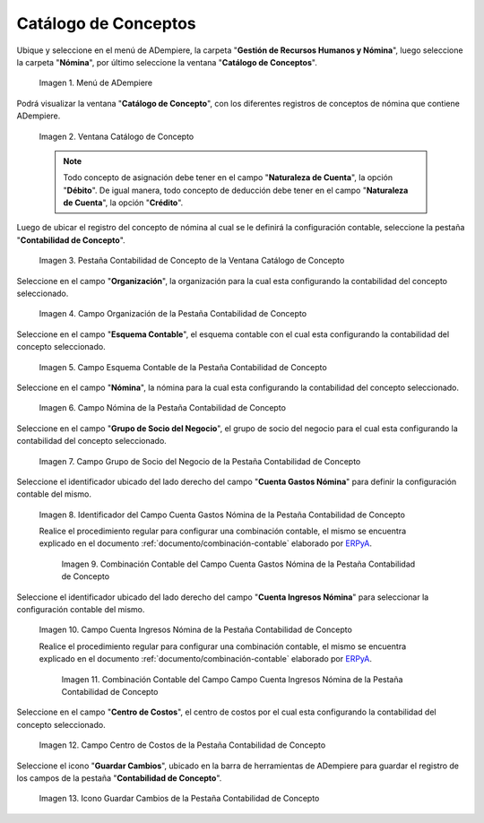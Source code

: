 .. _ERPyA: http://erpya.com
.. |Menú de ADempiere| image:: resources/menu-catalog-of-concepts.png
.. |Ventana Catálogo de Concepto| image:: resources/concept-catalog-window.png
.. |Pestaña Contabilidad de Concepto de la Ventana Catálogo de Concepto| image:: resources/concept-accounting-tab-of-the-concept-catalog-window.png
.. |Campo Organización de la Pestaña Contabilidad de Concepto| image:: resources/organization-field-of-the-concept-accounting-tab.png
.. |Campo Esquema Contable de la Pestaña Contabilidad de Concepto| image:: resources/accounting-schema-field-from-the-concept-accounting-tab.png
.. |Campo Nómina de la Pestaña Contabilidad de Concepto| image:: resources/payroll-field-of-the-concept-accounting-tab.png
.. |Campo Grupo de Socio del Negocio de la Pestaña Contabilidad de Concepto| image:: resources/business-group-field-of-concept-accounting-tab.png
.. |Campo Cuenta Gastos Nómina de la Pestaña Contabilidad de Concepto| image:: resources/field-account-payroll-expenses-tab-concept-accounting.png
.. |Combinación Contable del Campo Cuenta Gastos Nómina de la Pestaña Contabilidad de Concepto| image:: resources/accounting-combination-of-payroll-expense-account-field-from-concept-accounting-tab.png
.. |Campo Cuenta Ingresos Nómina de la Pestaña Contabilidad de Concepto| image:: resources/field-account-payroll-income-tab-concept-accounting.png
.. |Combinación Contable del Campo Cuenta Ingresos Nómina de la Pestaña Contabilidad de Concepto| image:: resources/accounting-combination-of-the-payroll-income-account-field-of-the-concept-accounting-tab.png
.. |Campo Centro de Costos de la Pestaña Contabilidad de Concepto| image:: resources/cost-cento-field-of-the-concept-accounting-tab.png
.. |Icono Guardar Cambios de la Pestaña Contabilidad de Concepto| image:: resources/save-icon-changes-tab-concept-accounting.png
.. _documento/configuración-contable-del-catálogo-de-conceptos:

**Catálogo de Conceptos**
=========================

Ubique y seleccione en el menú de ADempiere, la carpeta "**Gestión de Recursos Humanos y Nómina**", luego seleccione la carpeta "**Nómina**", por último seleccione la ventana "**Catálogo de Conceptos**".

    |Menú de ADempiere|

    Imagen 1. Menú de ADempiere

Podrá visualizar la ventana "**Catálogo de Concepto**", con los diferentes registros de conceptos de nómina que contiene ADempiere.

    |Ventana Catálogo de Concepto|

    Imagen 2. Ventana Catálogo de Concepto

    .. note::

        Todo concepto de asignación debe tener en el campo "**Naturaleza de Cuenta**", la opción "**Débito**". De igual manera, todo concepto de deducción debe tener en el campo "**Naturaleza de Cuenta**", la opción "**Crédito**".

Luego de ubicar el registro del concepto de nómina al cual se le definirá la configuración contable, seleccione la pestaña "**Contabilidad de Concepto**".

    |Pestaña Contabilidad de Concepto de la Ventana Catálogo de Concepto|

    Imagen 3. Pestaña Contabilidad de Concepto de la Ventana Catálogo de Concepto

Seleccione en el campo "**Organización**", la organización para la cual esta configurando la contabilidad del concepto seleccionado.

    |Campo Organización de la Pestaña Contabilidad de Concepto|

    Imagen 4. Campo Organización de la Pestaña Contabilidad de Concepto

Seleccione en el campo "**Esquema Contable**", el esquema contable con el cual esta configurando la contabilidad del concepto seleccionado.

    |Campo Esquema Contable de la Pestaña Contabilidad de Concepto|

    Imagen 5. Campo Esquema Contable de la Pestaña Contabilidad de Concepto

Seleccione en el campo "**Nómina**", la nómina para la cual esta configurando la contabilidad del concepto seleccionado.

    |Campo Nómina de la Pestaña Contabilidad de Concepto|

    Imagen 6. Campo Nómina de la Pestaña Contabilidad de Concepto

Seleccione en el campo "**Grupo de Socio del Negocio**", el grupo de socio del negocio para el cual esta configurando la contabilidad del concepto seleccionado.

    |Campo Grupo de Socio del Negocio de la Pestaña Contabilidad de Concepto|

    Imagen 7. Campo Grupo de Socio del Negocio de la Pestaña Contabilidad de Concepto

Seleccione el identificador ubicado del lado derecho del campo "**Cuenta Gastos Nómina**" para definir la configuración contable del mismo.

    |Campo Cuenta Gastos Nómina de la Pestaña Contabilidad de Concepto|

    Imagen 8. Identificador del Campo Cuenta Gastos Nómina de la Pestaña Contabilidad de Concepto

    Realice el procedimiento regular para configurar una combinación contable, el mismo se encuentra explicado en el documento :ref:`documento/combinación-contable` elaborado por `ERPyA`_.

        |Combinación Contable del Campo Cuenta Gastos Nómina de la Pestaña Contabilidad de Concepto|

        Imagen 9. Combinación Contable del Campo Cuenta Gastos Nómina de la Pestaña Contabilidad de Concepto

Seleccione el identificador ubicado del lado derecho del campo "**Cuenta Ingresos Nómina**" para seleccionar la configuración contable del mismo.

    |Campo Cuenta Ingresos Nómina de la Pestaña Contabilidad de Concepto|

    Imagen 10. Campo Cuenta Ingresos Nómina de la Pestaña Contabilidad de Concepto

    Realice el procedimiento regular para configurar una combinación contable, el mismo se encuentra explicado en el documento :ref:`documento/combinación-contable` elaborado por `ERPyA`_.

        |Combinación Contable del Campo Cuenta Ingresos Nómina de la Pestaña Contabilidad de Concepto|

        Imagen 11. Combinación Contable del Campo Campo Cuenta Ingresos Nómina de la Pestaña Contabilidad de Concepto

Seleccione en el campo "**Centro de Costos**", el centro de costos por el cual esta configurando la contabilidad del concepto seleccionado.

    |Campo Centro de Costos de la Pestaña Contabilidad de Concepto|

    Imagen 12. Campo Centro de Costos de la Pestaña Contabilidad de Concepto

Seleccione el icono "**Guardar Cambios**", ubicado en la barra de herramientas de ADempiere para guardar el registro de los campos de la pestaña "**Contabilidad de Concepto**".

    |Icono Guardar Cambios de la Pestaña Contabilidad de Concepto|

    Imagen 13. Icono Guardar Cambios de la Pestaña Contabilidad de Concepto